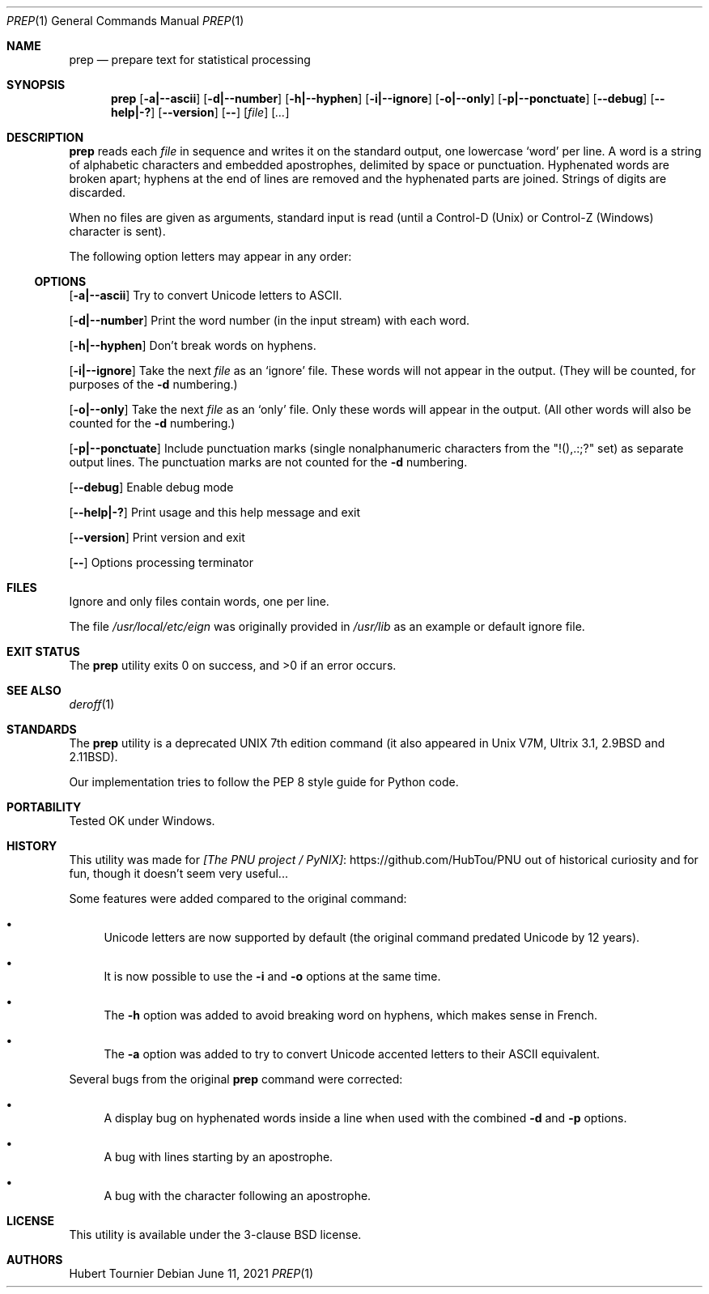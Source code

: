 .Dd June 11, 2021
.Dt PREP 1
.Os
.Sh NAME
.Nm prep
.Nd prepare text for statistical processing
.Sh SYNOPSIS
.Nm
.Op Fl a|--ascii
.Op Fl d|--number
.Op Fl h|--hyphen
.Op Fl i|--ignore
.Op Fl o|--only
.Op Fl p|--ponctuate
.Op Fl -debug
.Op Fl -help|-?
.Op Fl -version
.Op Fl -
.Op Ar file
.Op Ar ...
.Sh DESCRIPTION
.Nm
reads each
.Ar file
in sequence
and writes it on the standard output, one lowercase `word' per line.
A word is a string of alphabetic characters and embedded apostrophes, delimited by space or punctuation.
Hyphenated words are broken apart;
hyphens at the end of lines are removed and the hyphenated parts are joined.
Strings of digits are discarded.
.Pp
When no files are given as arguments, standard input is read (until a Control-D (Unix) or Control-Z (Windows) character is sent).
.Pp
The following option letters may appear in any order:
.Ss OPTIONS
.Op Fl a|--ascii
Try to convert Unicode letters to ASCII.
.Pp
.Op Fl d|--number
Print the word number (in the input stream) with each word.
.Pp
.Op Fl h|--hyphen
Don't break words on hyphens.
.Pp
.Op Fl i|--ignore
Take the next
.Ar file
as an `ignore' file.
These words will not appear in the output.
(They will be counted, for purposes of the
.Fl d
numbering.)
.Pp
.Op Fl o|--only
Take the next
.Ar file
as an `only' file.
Only these words will appear in the output.
(All other words will also be counted for the
.Fl d
numbering.)
.Pp
.Op Fl p|--ponctuate
Include punctuation marks (single nonalphanumeric characters from the "!(),.:;?" set) as separate output lines.
The punctuation marks are not counted for the
.Fl d
numbering.
.Pp
.Op Fl -debug
Enable debug mode
.Pp
.Op Fl -help|-?
Print usage and this help message and exit
.Pp
.Op Fl -version
Print version and exit
.Pp
.Op Fl -
Options processing terminator
.Sh FILES
Ignore and only files contain words, one per line.
.Pp
The file
.Pa /usr/local/etc/eign
was originally provided in
.Pa /usr/lib
as an example or default ignore file.
.Sh EXIT STATUS
.Ex -std prep
.Sh SEE ALSO
.Xr deroff 1
.Sh STANDARDS
The
.Nm
utility is a deprecated UNIX 7th edition command
(it also appeared in Unix V7M, Ultrix 3.1, 2.9BSD and 2.11BSD).
.Pp
Our implementation tries to follow the PEP 8 style guide for Python code.
.Sh PORTABILITY
Tested OK under Windows.
.Sh HISTORY
This utility was made for
.Lk https://github.com/HubTou/PNU [The PNU project / PyNIX]
out of historical curiosity and for fun, though it doesn't seem very useful...
.Pp
Some features were added compared to the original command:
.Bl -bullet
.It
Unicode letters are now supported by default (the original command predated Unicode by 12 years).
.It
It is now possible to use the
.Fl i
and
.Fl o
options at the same time.
.It
The
.Fl h
option was added to avoid breaking word on hyphens, which makes sense in French.
.It
The
.Fl a
option was added to try to convert Unicode accented letters to their ASCII equivalent.
.El
.Pp
Several bugs from the original
.Nm
command were corrected:
.Bl -bullet
.It
A display bug on hyphenated words inside a line when used with the combined
.Fl d
and
.Fl p
options.
.It
A bug with lines starting by an apostrophe.
.It
A bug with the character following an apostrophe.
.El
.Sh LICENSE
This utility is available under the 3-clause BSD license.
.Sh AUTHORS
.An Hubert Tournier
